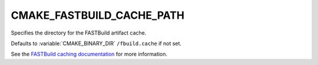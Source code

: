 CMAKE_FASTBUILD_CACHE_PATH
---------------------------

Specifies the directory for the FASTBuild artifact cache.

Defaults to :variable:`CMAKE_BINARY_DIR` ``/fbuild.cache`` if not set.

See the `FASTBuild caching documentation <https://www.fastbuild.org/docs/features/caching.html>`_
for more information.

